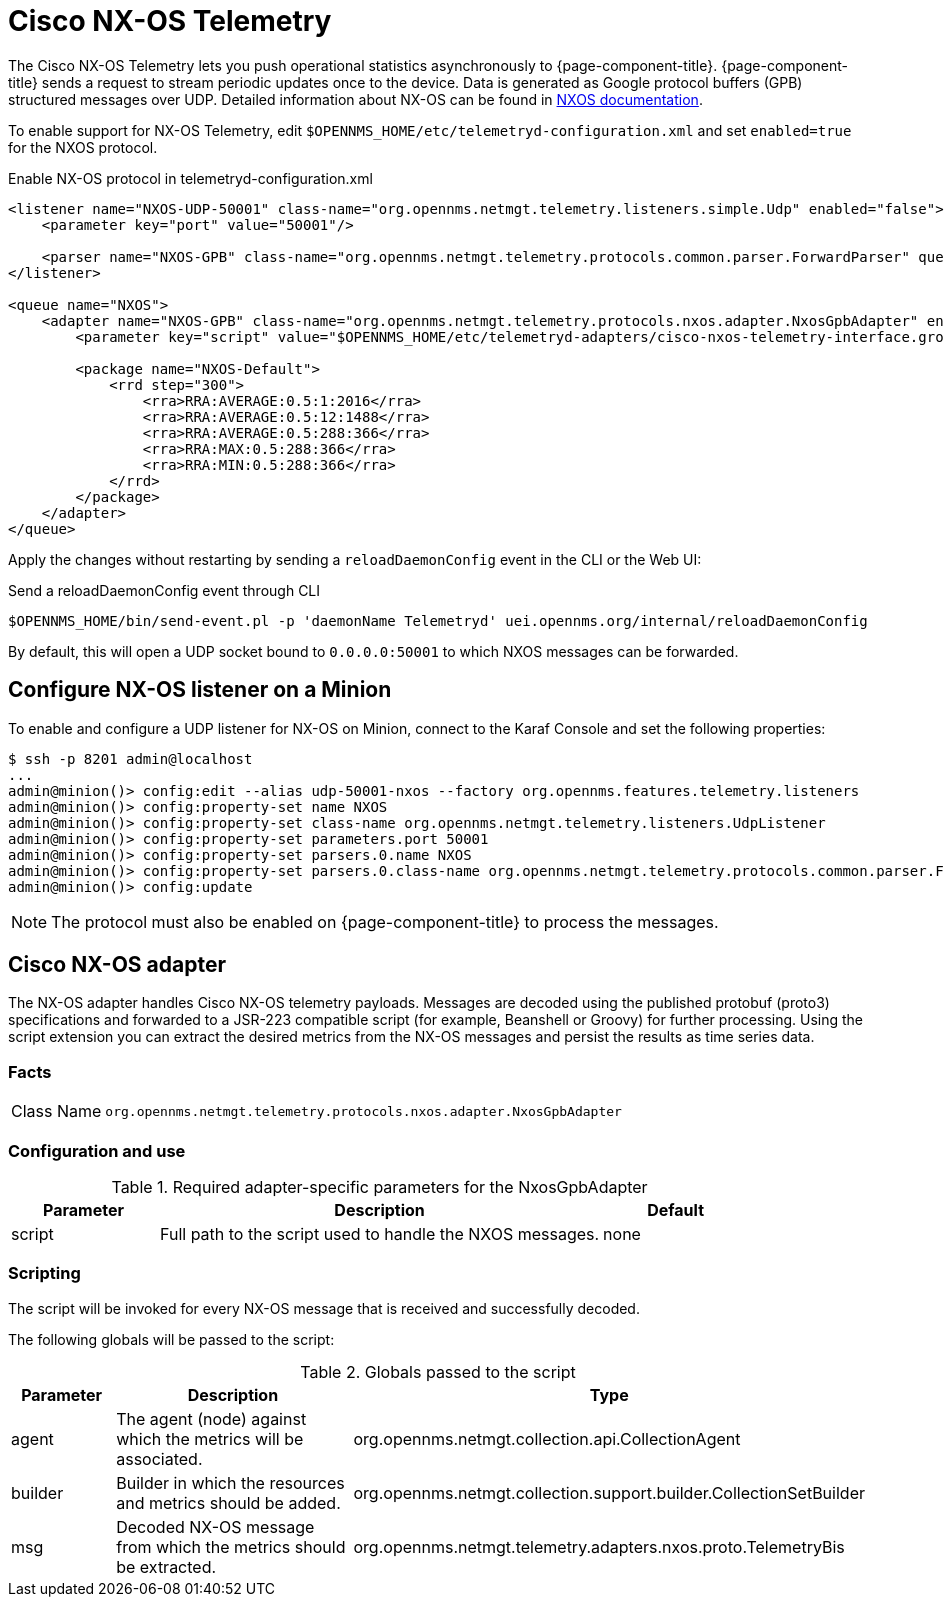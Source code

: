 
= Cisco NX-OS Telemetry
:description: Learn how to enable support for Cisco NX-OS telemetry to push operational statistic asynchronously in {page-component-title}.

The Cisco NX-OS Telemetry lets you push operational statistics asynchronously to {page-component-title}.
{page-component-title} sends a request to stream periodic updates once to the device.
Data is generated as Google protocol buffers (GPB) structured messages over UDP.
Detailed information about NX-OS can be found in link:https://www.cisco.com/c/en/us/td/docs/switches/datacenter/nexus9000/sw/7-x/programmability/guide/b_Cisco_Nexus_9000_Series_NX-OS_Programmability_Guide_7x/b_Cisco_Nexus_9000_Series_NX-OS_Programmability_Guide_7x_chapter_011000.html[NXOS documentation].

To enable support for NX-OS Telemetry, edit `$OPENNMS_HOME/etc/telemetryd-configuration.xml` and set `enabled=true` for the NXOS protocol.

.Enable NX-OS protocol in telemetryd-configuration.xml
[source, xml]
----
<listener name="NXOS-UDP-50001" class-name="org.opennms.netmgt.telemetry.listeners.simple.Udp" enabled="false">
    <parameter key="port" value="50001"/>

    <parser name="NXOS-GPB" class-name="org.opennms.netmgt.telemetry.protocols.common.parser.ForwardParser" queue="NXOS" />
</listener>

<queue name="NXOS">
    <adapter name="NXOS-GPB" class-name="org.opennms.netmgt.telemetry.protocols.nxos.adapter.NxosGpbAdapter" enabled="false">
        <parameter key="script" value="$OPENNMS_HOME/etc/telemetryd-adapters/cisco-nxos-telemetry-interface.groovy"/>

        <package name="NXOS-Default">
            <rrd step="300">
                <rra>RRA:AVERAGE:0.5:1:2016</rra>
                <rra>RRA:AVERAGE:0.5:12:1488</rra>
                <rra>RRA:AVERAGE:0.5:288:366</rra>
                <rra>RRA:MAX:0.5:288:366</rra>
                <rra>RRA:MIN:0.5:288:366</rra>
            </rrd>
        </package>
    </adapter>
</queue>
----

Apply the changes without restarting by sending a `reloadDaemonConfig` event in the CLI or the Web UI:

.Send a reloadDaemonConfig event through CLI
[source, console]
----
$OPENNMS_HOME/bin/send-event.pl -p 'daemonName Telemetryd' uei.opennms.org/internal/reloadDaemonConfig
----

By default, this will open a UDP socket bound to `0.0.0.0:50001` to which NXOS messages can be forwarded.

== Configure NX-OS listener on a Minion

To enable and configure a UDP listener for NX-OS on Minion, connect to the Karaf Console and set the following properties:

[source, console]
----
$ ssh -p 8201 admin@localhost
...
admin@minion()> config:edit --alias udp-50001-nxos --factory org.opennms.features.telemetry.listeners
admin@minion()> config:property-set name NXOS
admin@minion()> config:property-set class-name org.opennms.netmgt.telemetry.listeners.UdpListener
admin@minion()> config:property-set parameters.port 50001
admin@minion()> config:property-set parsers.0.name NXOS
admin@minion()> config:property-set parsers.0.class-name org.opennms.netmgt.telemetry.protocols.common.parser.ForwardParser
admin@minion()> config:update
----

NOTE: The protocol must also be enabled on {page-component-title} to process the messages.

== Cisco NX-OS adapter

The NX-OS adapter handles Cisco NX-OS telemetry payloads.
Messages are decoded using the published protobuf (proto3) specifications and forwarded to a JSR-223 compatible script (for example, Beanshell or Groovy) for further processing.
Using the script extension you can extract the desired metrics from the NX-OS messages and persist the results as time series data.

=== Facts

[options="autowidth"]
|===
| Class Name          | `org.opennms.netmgt.telemetry.protocols.nxos.adapter.NxosGpbAdapter`
|===

=== Configuration and use

.Required adapter-specific parameters for the NxosGpbAdapter
[options="header", cols="1,3,1"]
|===
| Parameter
| Description
| Default

| script
| Full path to the script used to handle the NXOS messages.
| none
|===

=== Scripting

The script will be invoked for every NX-OS message that is received and successfully decoded.

The following globals will be passed to the script:

.Globals passed to the script
[options="header", cols="1,3,3"]
|===
| Parameter
| Description
| Type

| agent
| The agent (node) against which the metrics will be associated.
| org.opennms.netmgt.collection.api.CollectionAgent

| builder
| Builder in which the resources and metrics should be added.
| org.opennms.netmgt.collection.support.builder.CollectionSetBuilder

| msg
| Decoded NX-OS message from which the metrics should be extracted.
| org.opennms.netmgt.telemetry.adapters.nxos.proto.TelemetryBis
|===
